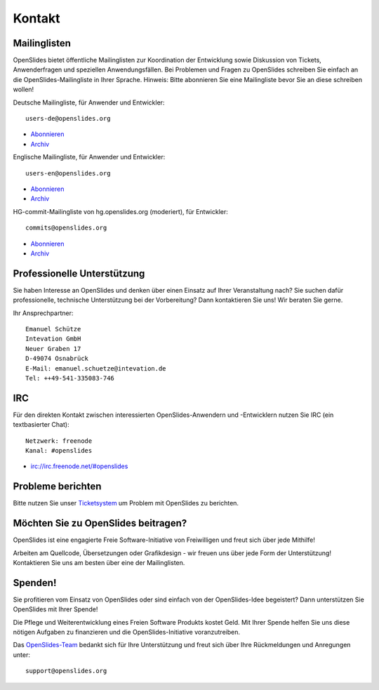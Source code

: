 Kontakt
=======


Mailinglisten
--------------

OpenSlides bietet öffentliche Mailinglisten zur Koordination der Entwicklung sowie
Diskussion von Tickets, Anwenderfragen und speziellen Anwendungsfällen. Bei Problemen und 
Fragen zu OpenSlides schreiben Sie einfach an die OpenSlides-Mailingliste in Ihrer Sprache.
Hinweis: Bitte abonnieren Sie eine Mailingliste bevor Sie an diese schreiben wollen!

Deutsche Mailingliste, für Anwender und Entwickler: ::

   users-de@openslides.org

- `Abonnieren <http://mail.openslides.org/listinfo/users-de/>`_ 
- `Archiv <http://mail.openslides.org/pipermail/users-de/>`_

Englische Mailingliste, für Anwender und Entwickler: ::

  users-en@openslides.org

- `Abonnieren <http://mail.openslides.org/listinfo/users-en/>`_ 
- `Archiv <http://mail.openslides.org/pipermail/users-en/>`_

HG-commit-Mailingliste von hg.openslides.org (moderiert), für Entwickler: ::

  commits@openslides.org 

- `Abonnieren <http://mail.openslides.org/listinfo/commits/>`_
- `Archiv <http://mail.openslides.org/pipermail/commits/>`_


Professionelle Unterstützung
----------------------------
Sie haben Interesse an OpenSlides und denken über einen Einsatz auf 
Ihrer Veranstaltung nach? Sie suchen dafür professionelle, technische Unterstützung 
bei der Vorbereitung? Dann kontaktieren Sie uns! Wir beraten Sie gerne.

Ihr Ansprechpartner::

  Emanuel Schütze
  Intevation GmbH
  Neuer Graben 17
  D-49074 Osnabrück
  E-Mail: emanuel.schuetze@intevation.de
  Tel: ++49-541-335083-746


IRC
---
Für den direkten Kontakt zwischen interessierten OpenSlides-Anwendern und 
-Entwicklern nutzen Sie IRC (ein textbasierter Chat)::

  Netzwerk: freenode
  Kanal: #openslides

- irc://irc.freenode.net/#openslides


Probleme berichten
------------------

Bitte nutzen Sie unser `Ticketsystem <http://dev.openslides.org/report/3>`_ 
um Problem mit OpenSlides zu berichten.


Möchten Sie zu OpenSlides beitragen?
------------------------------------

OpenSlides ist eine engagierte Freie Software-Initiative von Freiwilligen und 
freut sich über jede Mithilfe!

Arbeiten am Quellcode, Übersetzungen oder Grafikdesign - wir freuen uns über 
jede Form der Unterstützung! Kontaktieren Sie uns am besten über eine der Mailinglisten.



Spenden!
--------
Sie profitieren vom Einsatz von OpenSlides oder sind einfach von der OpenSlides-Idee begeistert? 
Dann unterstützen Sie OpenSlides mit Ihrer Spende!

Die Pflege und Weiterentwicklung eines Freien Software Produkts kostet Geld. Mit Ihrer
Spende helfen Sie uns diese nötigen Aufgaben zu finanzieren und die OpenSlides-Initiative
voranzutreiben.

.. raw:: html

   <form action="https://www.paypal.com/de/cgi-bin/webscr" method="post">
       <input name="cmd" value="_donations" type="hidden">
       <input name="business" value="paypal@intevation.de" type="hidden">
       <input name="undefined_quantity" value="1" type="hidden">
       <input name="item_name" value="OpenSlides" type="hidden">
       <input name="item_number" value="3000" type="hidden">
       <input name="no_shipping" value="1" type="hidden">
       <input name="cn" value="Kommentar an das OpenSlides-Entwicklerteam (Lob/Kritik)" type="hidden">
       <input name="currency_code" value="EUR" type="hidden">
       <input name="bn" value="PP-BuyNowBF" type="hidden">
       <input name="on0" value="Veroeffentlichung der Spende zugestimmt?" type="hidden">
       <input name="os0" value="Nein" type="hidden">
       <input name="image_url" value="http://dev.openslides.org/export/1ddcb76c8e5537f807f6401556cbe3e56ea12268/extras/logo/openlides-logo_wide75.png" type="hidden">
       <input name="return" value="http://openslides.org/" type="hidden">
       <input name="cbt" value="Zurück zu OpenSlides" type="hidden">
       <button class="button" type="submit" style="font-size: 14px;">
          <span class="icon donate">Jetzt Spenden (über PayPal)</span>
       </button>
       
       <input name="os0" value="Ja" checked="checked" type="checkbox">Spende veröffentlichen
     </form>

Das `OpenSlides-Team <http://dev.openslides.org/browser/AUTHORS>`_ bedankt sich für Ihre Unterstützung und freut sich über Ihre 
Rückmeldungen und Anregungen unter::

  support@openslides.org

